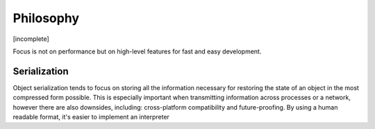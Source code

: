 Philosophy
==========

.. role:: py(code)
   :language: python

[incomplete]

.. This library is not meant to replace standard python objects (such as :py:`dict`, :py:`list`, etc.)

Focus is not on performance but on high-level features for fast and easy development.


Serialization
-------------

Object serialization tends to focus on storing all the information necessary for restoring the state of an object in the most compressed form possible. This is especially important when transmitting information across processes or a network, however there are also downsides, including: cross-platform compatibility and future-proofing. By using a human readable format, it's easier to implement an interpreter


